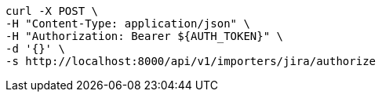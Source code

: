 [source,bash]
----
curl -X POST \
-H "Content-Type: application/json" \
-H "Authorization: Bearer ${AUTH_TOKEN}" \
-d '{}' \
-s http://localhost:8000/api/v1/importers/jira/authorize
----
